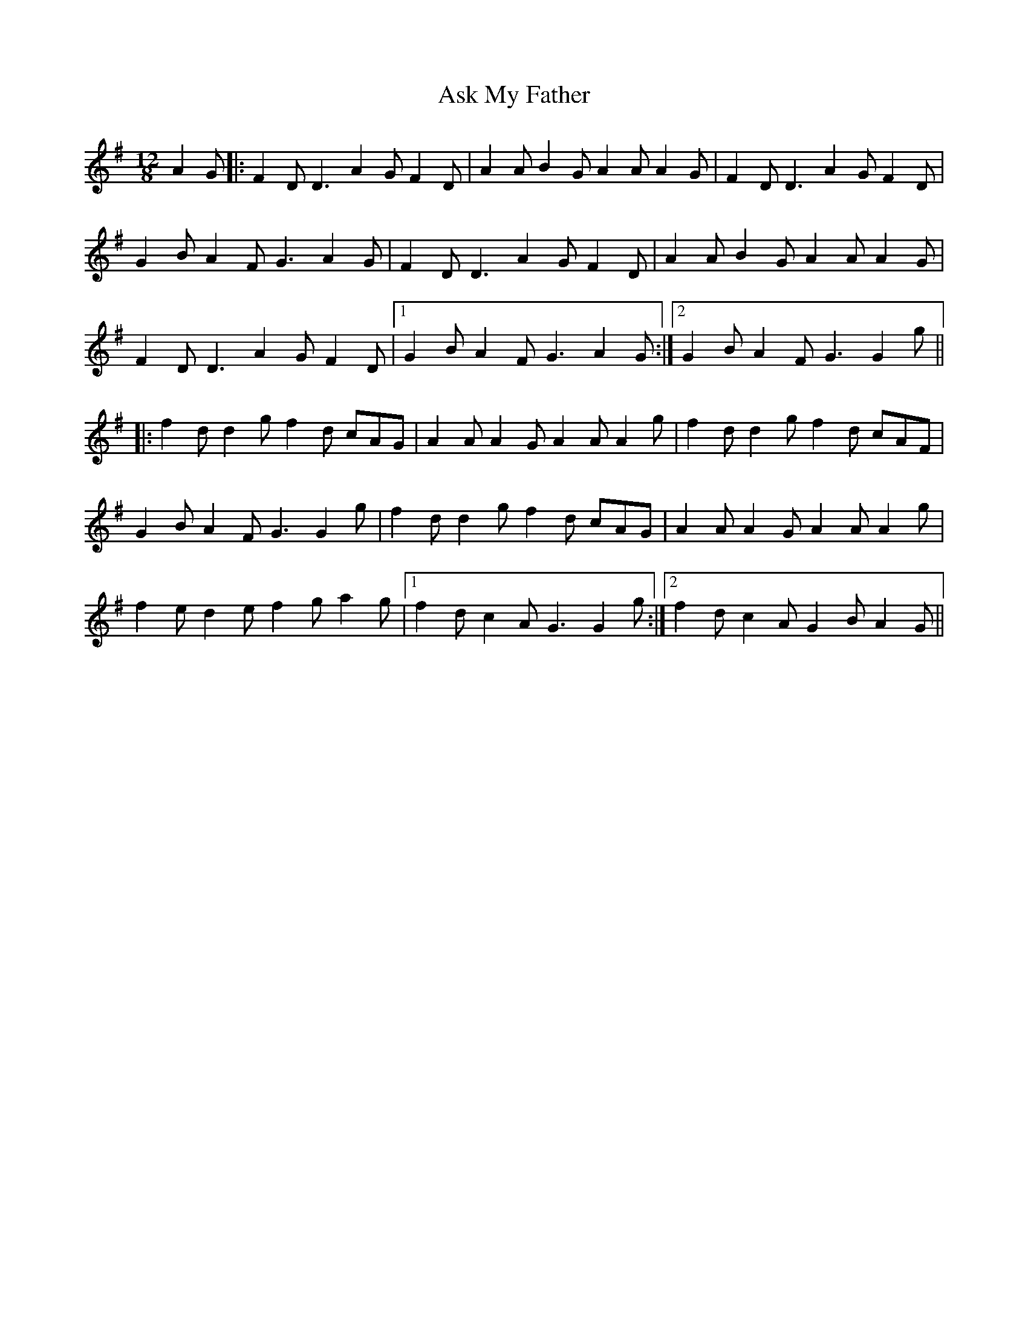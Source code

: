 X: 2051
T: Ask My Father
R: slide
M: 12/8
K: Gmajor
A2G|:F2D D3 A2G F2D|A2A B2G A2A A2G|F2D D3 A2G F2D|
G2B A2F G3 A2G|F2D D3 A2G F2D|A2A B2G A2A A2G|
F2D D3 A2G F2D|1 G2B A2F G3 A2G:|2 G2B A2F G3G2g||
|:f2d d2g f2d cAG|A2A A2G A2A A2g|f2d d2g f2d cAF|
G2B A2F G3G2 g|f2d d2g f2d cAG|A2A A2G A2A A2g|
f2e d2e f2g a2g|1 f2d c2A G3G2g:|2 f2d c2A G2B A2G||


